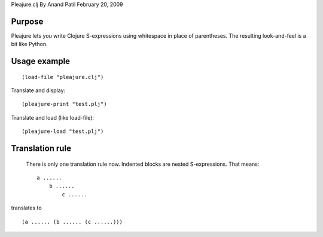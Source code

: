Pleajure.clj
By Anand Patil
February 20, 2009


Purpose
=======

Pleajure lets you write Clojure S-expressions using whitespace in place of parentheses. The resulting look-and-feel is a bit like Python.



Usage example 
=============
::
    
    (load-file "pleajure.clj")

Translate and display::

    (pleajure-print "test.plj")

Translate and load (like load-file)::
    
    (pleajure-load "test.plj")



Translation rule
================
 
 There is only one translation rule now. Indented blocks are nested S-expressions. That means::

    a ......
        b ......
            c ......

translates to ::

    (a ...... (b ...... (c ......)))

